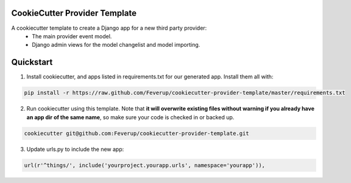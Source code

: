 CookieCutter Provider Template
=====================

A cookiecutter template to create a Django app for a new third party provider:
    * The main provider event model.
    * Django admin views for the model changelist and model importing.

Quickstart
==========

1. Install cookiecutter, and apps listed in requirements.txt for our generated app.  Install them all with:

.. code-block:: console

    pip install -r https://raw.github.com/Feverup/cookiecutter-provider-template/master/requirements.txt


2. Run cookiecutter using this template.  Note that **it will overwrite existing files without warning if you already have an app dir of the same name**, so make sure your code is checked in or backed up.

.. code-block:: console

    cookiecutter git@github.com:Feverup/cookiecutter-provider-template.git


3. Update urls.py to include the new app:

.. code-block:: python

    url(r'^things/', include('yourproject.yourapp.urls', namespace='yourapp')),